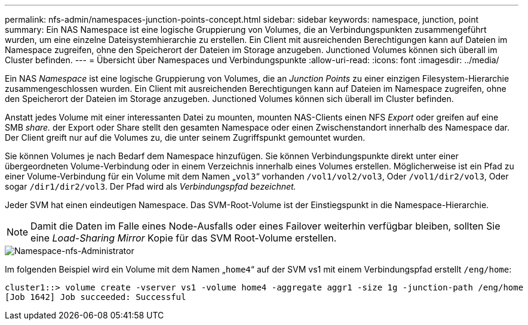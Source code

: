 ---
permalink: nfs-admin/namespaces-junction-points-concept.html 
sidebar: sidebar 
keywords: namespace, junction, point 
summary: Ein NAS Namespace ist eine logische Gruppierung von Volumes, die an Verbindungspunkten zusammengeführt wurden, um eine einzelne Dateisystemhierarchie zu erstellen. Ein Client mit ausreichenden Berechtigungen kann auf Dateien im Namespace zugreifen, ohne den Speicherort der Dateien im Storage anzugeben. Junctioned Volumes können sich überall im Cluster befinden. 
---
= Übersicht über Namespaces und Verbindungspunkte
:allow-uri-read: 
:icons: font
:imagesdir: ../media/


[role="lead"]
Ein NAS _Namespace_ ist eine logische Gruppierung von Volumes, die an _Junction Points_ zu einer einzigen Filesystem-Hierarchie zusammengeschlossen wurden. Ein Client mit ausreichenden Berechtigungen kann auf Dateien im Namespace zugreifen, ohne den Speicherort der Dateien im Storage anzugeben. Junctioned Volumes können sich überall im Cluster befinden.

Anstatt jedes Volume mit einer interessanten Datei zu mounten, mounten NAS-Clients einen NFS _Export_ oder greifen auf eine SMB _share._ der Export oder Share stellt den gesamten Namespace oder einen Zwischenstandort innerhalb des Namespace dar. Der Client greift nur auf die Volumes zu, die unter seinem Zugriffspunkt gemountet wurden.

Sie können Volumes je nach Bedarf dem Namespace hinzufügen. Sie können Verbindungspunkte direkt unter einer übergeordneten Volume-Verbindung oder in einem Verzeichnis innerhalb eines Volumes erstellen. Möglicherweise ist ein Pfad zu einer Volume-Verbindung für ein Volume mit dem Namen „`vol3`“ vorhanden `/vol1/vol2/vol3`, Oder `/vol1/dir2/vol3`, Oder sogar `/dir1/dir2/vol3`. Der Pfad wird als _Verbindungspfad bezeichnet._

Jeder SVM hat einen eindeutigen Namespace. Das SVM-Root-Volume ist der Einstiegspunkt in die Namespace-Hierarchie.

[NOTE]
====
Damit die Daten im Falle eines Node-Ausfalls oder eines Failover weiterhin verfügbar bleiben, sollten Sie eine _Load-Sharing Mirror_ Kopie für das SVM Root-Volume erstellen.

====
image::../media/namespace-nfs-admin.gif[Namespace-nfs-Administrator]

Im folgenden Beispiel wird ein Volume mit dem Namen „`home4`“ auf der SVM vs1 mit einem Verbindungspfad erstellt `/eng/home`:

[listing]
----
cluster1::> volume create -vserver vs1 -volume home4 -aggregate aggr1 -size 1g -junction-path /eng/home
[Job 1642] Job succeeded: Successful
----